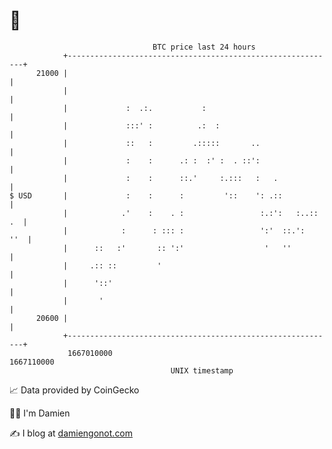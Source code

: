 * 👋

#+begin_example
                                   BTC price last 24 hours                    
               +------------------------------------------------------------+ 
         21000 |                                                            | 
               |                                                            | 
               |             :  .:.           :                             | 
               |             :::' :          .:  :                          | 
               |             ::   :         .:::::       ..                 | 
               |             :    :      .: :  :' :  . ::':                 | 
               |             :    :      ::.'     :.:::   :   .             | 
   $ USD       |             :    :      :         '::    ': .::            | 
               |            .'    :    . :                 :.:':   :..:: .  | 
               |            :      : ::: :                 ':'  ::.':   ''  | 
               |      ::   :'       :: ':'                  '   ''          | 
               |     .:: ::         '                                       | 
               |      '::'                                                  | 
               |       '                                                    | 
         20600 |                                                            | 
               +------------------------------------------------------------+ 
                1667010000                                        1667110000  
                                       UNIX timestamp                         
#+end_example
📈 Data provided by CoinGecko

🧑‍💻 I'm Damien

✍️ I blog at [[https://www.damiengonot.com][damiengonot.com]]
